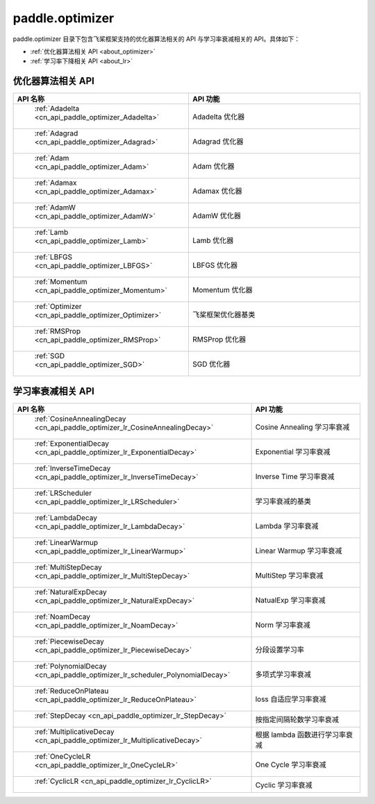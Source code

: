 .. _cn_overview_optimizer:

paddle.optimizer
---------------------

paddle.optimizer 目录下包含飞桨框架支持的优化器算法相关的 API 与学习率衰减相关的 API。具体如下：

-  :ref:`优化器算法相关 API <about_optimizer>`
-  :ref:`学习率下降相关 API <about_lr>`



.. _about_optimizer:

优化器算法相关 API
::::::::::::::::::::

.. csv-table::
    :header: "API 名称", "API 功能"
    :widths: 10, 30

    " :ref:`Adadelta <cn_api_paddle_optimizer_Adadelta>` ", "Adadelta 优化器"
    " :ref:`Adagrad <cn_api_paddle_optimizer_Adagrad>` ", "Adagrad 优化器"
    " :ref:`Adam <cn_api_paddle_optimizer_Adam>` ", "Adam 优化器"
    " :ref:`Adamax <cn_api_paddle_optimizer_Adamax>` ", "Adamax 优化器"
    " :ref:`AdamW <cn_api_paddle_optimizer_AdamW>` ", "AdamW 优化器"
    " :ref:`Lamb <cn_api_paddle_optimizer_Lamb>` ", "Lamb 优化器"
    " :ref:`LBFGS <cn_api_paddle_optimizer_LBFGS>` ", "LBFGS 优化器"
    " :ref:`Momentum <cn_api_paddle_optimizer_Momentum>` ", "Momentum 优化器"
    " :ref:`Optimizer <cn_api_paddle_optimizer_Optimizer>` ", "飞桨框架优化器基类"
    " :ref:`RMSProp <cn_api_paddle_optimizer_RMSProp>` ", "RMSProp 优化器"
    " :ref:`SGD <cn_api_paddle_optimizer_SGD>` ", "SGD 优化器"

.. _about_lr:

学习率衰减相关 API
:::::::::::::::::::::::

.. csv-table::
    :header: "API 名称", "API 功能"
    :widths: 10, 30

    " :ref:`CosineAnnealingDecay <cn_api_paddle_optimizer_lr_CosineAnnealingDecay>` ", "Cosine Annealing 学习率衰减"
    " :ref:`ExponentialDecay <cn_api_paddle_optimizer_lr_ExponentialDecay>` ", "Exponential 学习率衰减"
    " :ref:`InverseTimeDecay <cn_api_paddle_optimizer_lr_InverseTimeDecay>` ", "Inverse Time 学习率衰减"
    " :ref:`LRScheduler <cn_api_paddle_optimizer_lr_LRScheduler>` ", "学习率衰减的基类"
    " :ref:`LambdaDecay <cn_api_paddle_optimizer_lr_LambdaDecay>` ", "Lambda 学习率衰减"
    " :ref:`LinearWarmup <cn_api_paddle_optimizer_lr_LinearWarmup>` ", "Linear Warmup 学习率衰减"
    " :ref:`MultiStepDecay <cn_api_paddle_optimizer_lr_MultiStepDecay>` ", "MultiStep 学习率衰减"
    " :ref:`NaturalExpDecay <cn_api_paddle_optimizer_lr_NaturalExpDecay>` ", "NatualExp 学习率衰减"
    " :ref:`NoamDecay <cn_api_paddle_optimizer_lr_NoamDecay>` ", "Norm 学习率衰减"
    " :ref:`PiecewiseDecay <cn_api_paddle_optimizer_lr_PiecewiseDecay>` ", "分段设置学习率"
    " :ref:`PolynomialDecay <cn_api_paddle_optimizer_lr_scheduler_PolynomialDecay>` ", "多项式学习率衰减"
    " :ref:`ReduceOnPlateau <cn_api_paddle_optimizer_lr_ReduceOnPlateau>` ", "loss 自适应学习率衰减"
    " :ref:`StepDecay <cn_api_paddle_optimizer_lr_StepDecay>` ", "按指定间隔轮数学习率衰减"
    " :ref:`MultiplicativeDecay <cn_api_paddle_optimizer_lr_MultiplicativeDecay>` ", "根据 lambda 函数进行学习率衰减"
    " :ref:`OneCycleLR <cn_api_paddle_optimizer_lr_OneCycleLR>` ", "One Cycle 学习率衰减"
    " :ref:`CyclicLR <cn_api_paddle_optimizer_lr_CyclicLR>` ", "Cyclic 学习率衰减"
